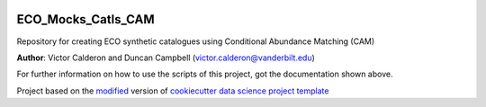 |RTD| |License| |Issues|

.. _main_title:
************************************************************************
ECO_Mocks_Catls_CAM
************************************************************************

Repository for creating ECO synthetic catalogues using Conditional Abundance Matching (CAM)

**Author**: Victor Calderon and Duncan Campbell (`victor.calderon@vanderbilt.edu <mailto:victor.calderon@vanderbilt.edu>`_)

For further information on how to use the scripts of this project,
got the documentation shown above.





.. ----------------------------------------------------------------------------

Project based on the `modified <https://github.com/vcalderon2009/cookiecutter-data-science-vc>`_  version of
`cookiecutter data science project template <https://drivendata.github.io/cookiecutter-data-science/>`_ 


.. |Issues| image:: https://img.shields.io/github/issues/vcalderon2009/ECO_Mocks_Catls_CAM.svg
   :target: https://github.com/vcalderon2009/ECO_Mocks_Catls_CAM/issues
   :alt: Open Issues

.. |RTD| image:: https://readthedocs.org/projects/eco-mocks-catls-cam/badge/?version=latest
    :target: https://eco-mocks-catls-cam.readthedocs.io/en/latest/?badge=latest
    :alt: Documentation Status










.. |License| image:: https://img.shields.io/badge/license-MIT-blue.svg
   :target: https://github.com/vcalderon2009/ECO_Mocks_Catls_CAM/blob/master/LICENSE.rst
   :alt: Project License























